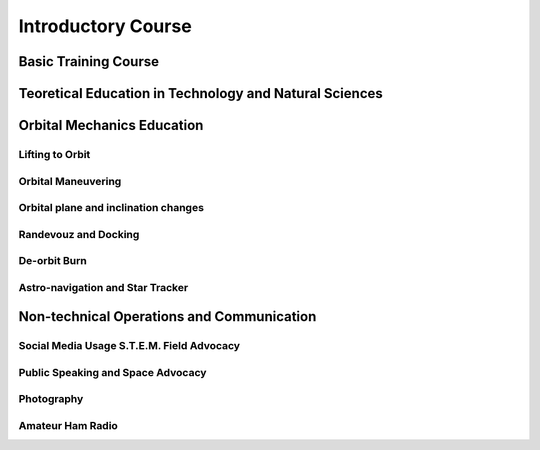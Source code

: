 Introductory Course
===================

Basic Training Course
---------------------

Teoretical Education in Technology and Natural Sciences
-------------------------------------------------------

Orbital Mechanics Education
---------------------------

Lifting to Orbit
~~~~~~~~~~~~~~~~

Orbital Maneuvering
~~~~~~~~~~~~~~~~~~~

Orbital plane and inclination changes
~~~~~~~~~~~~~~~~~~~~~~~~~~~~~~~~~~~~~

Randevouz and Docking
~~~~~~~~~~~~~~~~~~~~~

De-orbit Burn
~~~~~~~~~~~~~

Astro-navigation and Star Tracker
~~~~~~~~~~~~~~~~~~~~~~~~~~~~~~~~~

Non-technical Operations and Communication
------------------------------------------

Social Media Usage S.T.E.M. Field Advocacy
~~~~~~~~~~~~~~~~~~~~~~~~~~~~~~~~~~~~~~~~~~

Public Speaking and Space Advocacy
~~~~~~~~~~~~~~~~~~~~~~~~~~~~~~~~~~

Photography
~~~~~~~~~~~

Amateur Ham Radio
~~~~~~~~~~~~~~~~~
